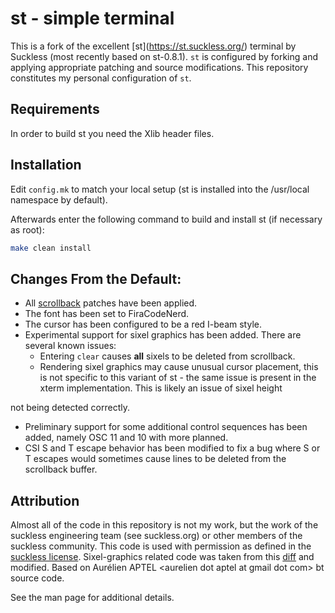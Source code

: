 * st - simple terminal

This is a fork of the excellent [st](https://st.suckless.org/) terminal by Suckless (most recently based on st-0.8.1).
~st~ is configured by forking and applying appropriate patching and source modifications.
This repository constitutes my personal configuration of ~st~.


** Requirements
In order to build st you need the Xlib header files.

** Installation
Edit ~config.mk~ to match your local setup (st is installed into the /usr/local namespace by default).

Afterwards enter the following command to build and install st (if necessary as root):

#+begin_src sh
    make clean install
#+end_src

** Changes From the Default:

- All [[https://st.suckless.org/patches/scrollback/][scrollback]] patches have been applied.
- The font has been set to FiraCodeNerd.
- The cursor has been configured to be a red I-beam style.
- Experimental support for sixel graphics has been added.
  There are several known issues:
  + Entering ~clear~ causes *all* sixels to be deleted from scrollback.
  + Rendering sixel graphics may cause unusual cursor placement, this is not specific to this variant of st - the same issue is present in the xterm implementation. This is likely an issue of sixel height
not being detected correctly.

- Preliminary support for some additional control sequences has been added, namely OSC 11 and 10 with more planned.
- CSI S and T escape behavior has been modified to fix a bug where S or T escapes would sometimes cause lines to be deleted from the scrollback buffer.

** Attribution

Almost all of the code in this repository is not my work, but the work of the suckless engineering team (see suckless.org) or other members of the suckless community.
This code is used with permission as defined in the [[https://git.suckless.org/st/file/LICENSE.html][suckless license]].
Sixel-graphics related code was taken from this [[https://gist.github.com/saitoha/70e0fdf22e3e8f63ce937c7f7da71809][diff]] and modified.
Based on Aurélien APTEL <aurelien dot aptel at gmail dot com> bt source code.

See the man page for additional details.
